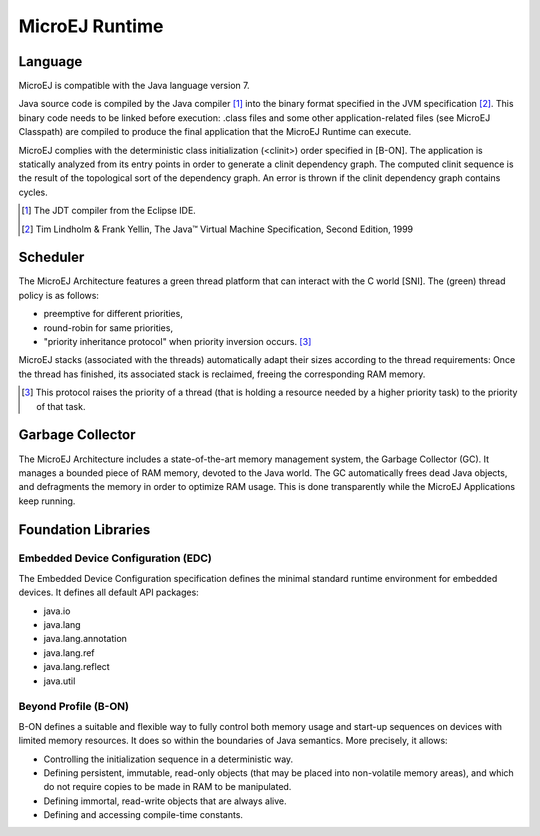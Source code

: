 MicroEJ Runtime
===============

.. _mjvm_javalanguage:

Language
--------

MicroEJ is compatible with the Java language version 7.

Java source code is compiled by the Java compiler [1]_ into the binary format specified in the JVM specification [2]_. 
This binary code needs to be linked before execution: .class files and some other application-related files (see MicroEJ Classpath) are compiled to produce the final application that the MicroEJ Runtime can execute.

MicroEJ complies with the deterministic class initialization (<clinit>) order specified in [B-ON]. The application is statically analyzed from its entry points in order to generate a clinit dependency graph. The computed clinit sequence is the result of the topological sort of the dependency graph. An error is thrown if the clinit dependency graph contains cycles.

.. [1]
   The JDT compiler from the Eclipse IDE.

.. [2]
   Tim Lindholm & Frank Yellin, The Java™ Virtual Machine Specification, Second Edition, 1999

Scheduler
---------

The MicroEJ Architecture features a green thread platform that can
interact with the C world [SNI]. The (green) thread policy is as
follows:

-  preemptive for different priorities,

-  round-robin for same priorities,

-  "priority inheritance protocol" when priority inversion occurs. [3]_

MicroEJ stacks (associated with the threads) automatically adapt their
sizes according to the thread requirements: Once the thread has
finished, its associated stack is reclaimed, freeing the corresponding
RAM memory.

.. [3]
   This protocol raises the priority of a thread (that is holding a
   resource needed by a higher priority task) to the priority of that
   task.

Garbage Collector
-----------------

The MicroEJ Architecture includes a state-of-the-art memory management
system, the Garbage Collector (GC). It manages a bounded piece of RAM
memory, devoted to the Java world. The GC automatically frees dead Java
objects, and defragments the memory in order to optimize RAM usage. This
is done transparently while the MicroEJ Applications keep running.

.. _mjvm_javalibs:

Foundation Libraries
--------------------

Embedded Device Configuration (EDC)
~~~~~~~~~~~~~~~~~~~~~~~~~~~~~~~~~~~

The Embedded Device Configuration specification defines the minimal
standard runtime environment for embedded devices. It defines all
default API packages:

-  java.io

-  java.lang

-  java.lang.annotation

-  java.lang.ref

-  java.lang.reflect

-  java.util

Beyond Profile (B-ON)
~~~~~~~~~~~~~~~~~~~~~

B-ON defines a suitable and flexible way to fully control both memory
usage and start-up sequences on devices with limited memory resources.
It does so within the boundaries of Java semantics. More precisely, it
allows:

-  Controlling the initialization sequence in a deterministic way.

-  Defining persistent, immutable, read-only objects (that may be placed
   into non-volatile memory areas), and which do not require copies to
   be made in RAM to be manipulated.

-  Defining immortal, read-write objects that are always alive.

- Defining and accessing compile-time constants.

..
   | Copyright 2008-2020, MicroEJ Corp. Content in this space is free 
   for read and redistribute. Except if otherwise stated, modification 
   is subject to MicroEJ Corp prior approval.
   | MicroEJ is a trademark of MicroEJ Corp. All other trademarks and 
   copyrights are the property of their respective owners.
